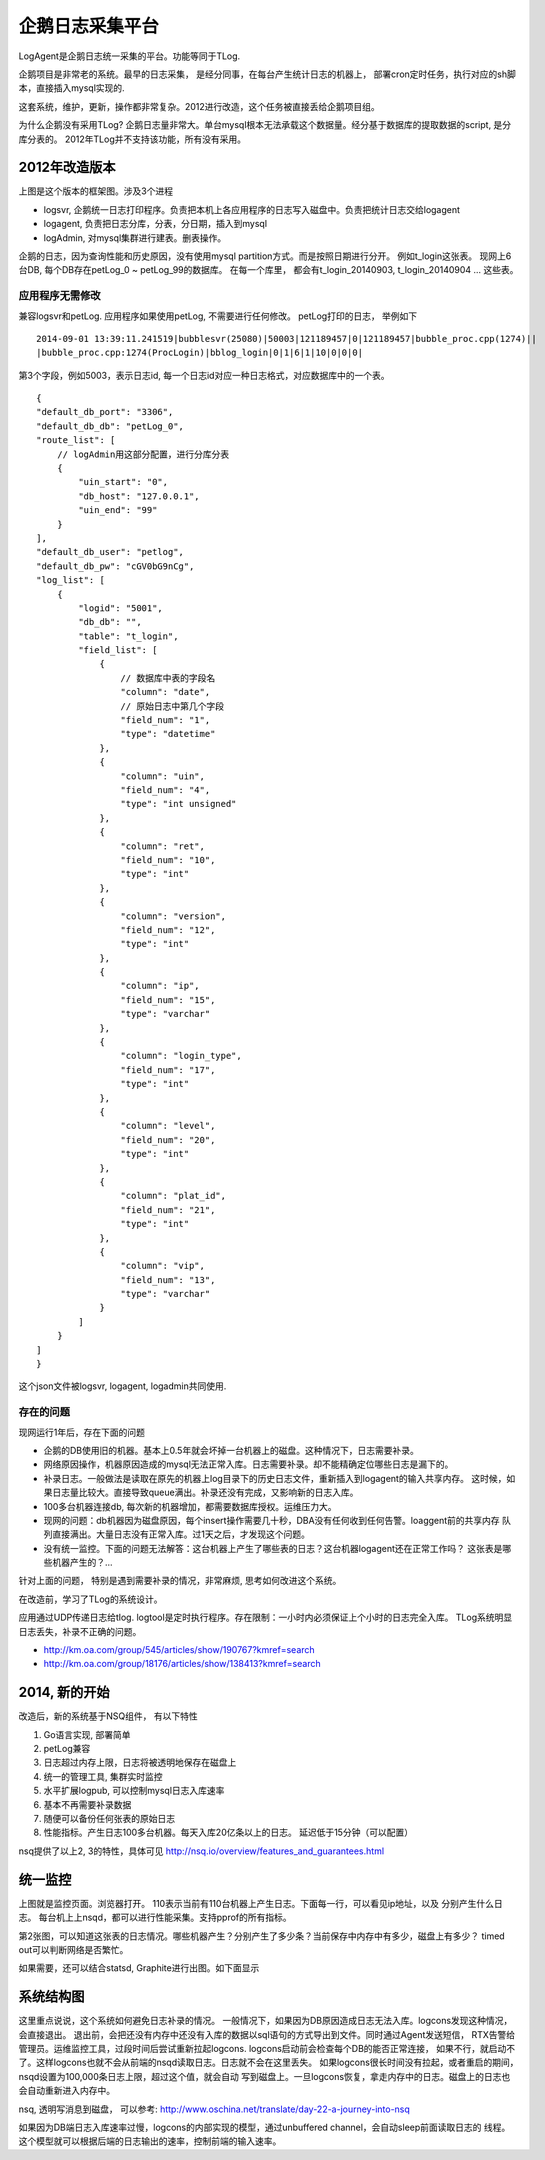 企鹅日志采集平台
===================
LogAgent是企鹅日志统一采集的平台。功能等同于TLog.

企鹅项目是非常老的系统。最早的日志采集， 是经分同事，在每台产生统计日志的机器上，
部署cron定时任务，执行对应的sh脚本，直接插入mysql实现的.

这套系统，维护，更新，操作都非常复杂。2012进行改造，这个任务被直接丢给企鹅项目组。

为什么企鹅没有采用TLog?
企鹅日志量非常大。单台mysql根本无法承载这个数据量。经分基于数据库的提取数据的script,
是分库分表的。 2012年TLog并不支持该功能，所有没有采用。


2012年改造版本
--------------
.. image:: images/logagent2012.png

上图是这个版本的框架图。涉及3个进程

* logsvr, 企鹅统一日志打印程序。负责把本机上各应用程序的日志写入磁盘中。负责把统计日志交给logagent
* logagent, 负责把日志分库，分表，分日期，插入到mysql
* logAdmin, 对mysql集群进行建表。删表操作。

企鹅的日志，因为查询性能和历史原因，没有使用mysql partition方式。而是按照日期进行分开。
例如t_login这张表。 现网上6台DB, 每个DB存在petLog_0 ~ petLog_99的数据库。
在每一个库里， 都会有t_login_20140903, t_login_20140904 ... 这些表。


应用程序无需修改
^^^^^^^^^^^^^^^^^^^^^
兼容logsvr和petLog. 应用程序如果使用petLog, 不需要进行任何修改。
petLog打印的日志， 举例如下

::

    2014-09-01 13:39:11.241519|bubblesvr(25080)|50003|121189457|0|121189457|bubble_proc.cpp(1274)||
    |bubble_proc.cpp:1274(ProcLogin)|bblog_login|0|1|6|1|10|0|0|0|

第3个字段，例如5003，表示日志id, 每一个日志id对应一种日志格式，对应数据库中的一个表。

::

    {
    "default_db_port": "3306",
    "default_db_db": "petLog_0",
    "route_list": [
        // logAdmin用这部分配置，进行分库分表
        {
            "uin_start": "0",
            "db_host": "127.0.0.1",
            "uin_end": "99"
        }
    ],
    "default_db_user": "petlog",
    "default_db_pw": "cGV0bG9nCg",
    "log_list": [
        {
            "logid": "5001",
            "db_db": "",
            "table": "t_login",
            "field_list": [
                {
                    // 数据库中表的字段名
                    "column": "date",
                    // 原始日志中第几个字段
                    "field_num": "1",
                    "type": "datetime"
                },
                {
                    "column": "uin",
                    "field_num": "4",
                    "type": "int unsigned"
                },
                {
                    "column": "ret",
                    "field_num": "10",
                    "type": "int"
                },
                {
                    "column": "version",
                    "field_num": "12",
                    "type": "int"
                },
                {
                    "column": "ip",
                    "field_num": "15",
                    "type": "varchar"
                },
                {
                    "column": "login_type",
                    "field_num": "17",
                    "type": "int"
                },
                {
                    "column": "level",
                    "field_num": "20",
                    "type": "int"
                },
                {
                    "column": "plat_id",
                    "field_num": "21",
                    "type": "int"
                },
                {
                    "column": "vip",
                    "field_num": "13",
                    "type": "varchar"
                }
            ]
        }
    ]
    }

这个json文件被logsvr, logagent, logadmin共同使用.


存在的问题
^^^^^^^^^^^^^^
现网运行1年后，存在下面的问题

* 企鹅的DB使用旧的机器。基本上0.5年就会坏掉一台机器上的磁盘。这种情况下，日志需要补录。
* 网络原因操作，机器原因造成的mysql无法正常入库。日志需要补录。却不能精确定位哪些日志是漏下的。
* 补录日志。一般做法是读取在原先的机器上log目录下的历史日志文件，重新插入到logagent的输入共享内存。
  这时候，如果日志量比较大。直接导致queue满出。补录还没有完成，又影响新的日志入库。
* 100多台机器连接db, 每次新的机器增加，都需要数据库授权。运维压力大。
* 现网的问题：db机器因为磁盘原因，每个insert操作需要几十秒，DBA没有任何收到任何告警。loaggent前的共享内存
  队列直接满出。大量日志没有正常入库。过1天之后，才发现这个问题。
* 没有统一监控。下面的问题无法解答：这台机器上产生了哪些表的日志？这台机器logagent还在正常工作吗？
  这张表是哪些机器产生的？...

针对上面的问题， 特别是遇到需要补录的情况，非常麻烦, 思考如何改进这个系统。

在改造前，学习了TLog的系统设计。

.. image:: images/tlog.png

应用通过UDP传递日志给tlog. logtool是定时执行程序。存在限制：一小时内必须保证上个小时的日志完全入库。
TLog系统明显日志丢失，补录不正确的问题。

* http://km.oa.com/group/545/articles/show/190767?kmref=search
* http://km.oa.com/group/18176/articles/show/138413?kmref=search


2014, 新的开始
-------------------
改造后，新的系统基于NSQ组件， 有以下特性

#. Go语言实现, 部署简单
#. petLog兼容
#. 日志超过内存上限，日志将被透明地保存在磁盘上
#. 统一的管理工具, 集群实时监控
#. 水平扩展logpub, 可以控制mysql日志入库速率
#. 基本不再需要补录数据
#. 随便可以备份任何张表的原始日志
#. 性能指标。产生日志100多台机器。每天入库20亿条以上的日志。 延迟低于15分钟（可以配置）

nsq提供了以上2, 3的特性，具体可见 http://nsq.io/overview/features_and_guarantees.html


统一监控
-----------
.. image:: images/nsqadmin2.png

上图就是监控页面。浏览器打开。 110表示当前有110台机器上产生日志。下面每一行，可以看见ip地址，以及
分别产生什么日志。 每台机上上nsqd，都可以进行性能采集。支持pprof的所有指标。

.. image:: images/nsqadmin2.png

第2张图，可以知道这张表的日志情况。哪些机器产生？分别产生了多少条？当前保存中内存中有多少，磁盘上有多少？
timed out可以判断网络是否繁忙。


如果需要，还可以结合statsd, Graphite进行出图。如下面显示

.. image:: images/nsqadmin3.png


系统结构图
---------------

.. image:: images/logagent2.png

这里重点说说，这个系统如何避免日志补录的情况。
一般情况下，如果因为DB原因造成日志无法入库。logcons发现这种情况，会直接退出。
退出前，会把还没有内存中还没有入库的数据以sql语句的方式导出到文件。同时通过Agent发送短信，
RTX告警给管理员。运维监控工具，过段时间后尝试重新拉起logcons. logcons启动前会检查每个DB的能否正常连接，
如果不行，就启动不了。这样logcons也就不会从前端的nsqd读取日志。日志就不会在这里丢失。
如果logcons很长时间没有拉起，或者重启的期间，nsqd设置为100,000条日志上限，超过这个值，就会自动
写到磁盘上。一旦logcons恢复，拿走内存中的日志。磁盘上的日志也会自动重新进入内存中。

nsq, 透明写消息到磁盘， 可以参考: http://www.oschina.net/translate/day-22-a-journey-into-nsq

如果因为DB端日志入库速率过慢，logcons的内部实现的模型，通过unbuffered channel，会自动sleep前面读取日志的
线程。这个模型就可以根据后端的日志输出的速率，控制前端的输入速率。
